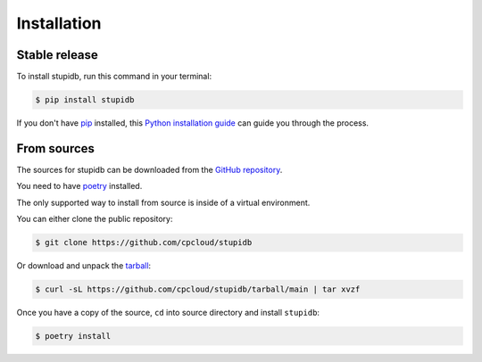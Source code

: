.. highlight:: shell

============
Installation
============

Stable release
--------------

To install stupidb, run this command in your terminal:

.. code-block:: console

   $ pip install stupidb

If you don't have `pip`_ installed, this `Python installation guide`_ can guide
you through the process.

.. _pip: https://pip.pypa.io
.. _Python installation guide: http://docs.python-guide.org/en/latest/starting/installation/

From sources
------------

The sources for stupidb can be downloaded from the `GitHub repository`_.

You need to have `poetry`_ installed.

The only supported way to install from source is inside of a virtual environment.

You can either clone the public repository:

.. code-block:: console

   $ git clone https://github.com/cpcloud/stupidb

Or download and unpack the `tarball`_:

.. code-block:: console

   $ curl -sL https://github.com/cpcloud/stupidb/tarball/main | tar xvzf

Once you have a copy of the source, ``cd`` into source directory and install
``stupidb``:

.. code-block:: console

   $ poetry install


.. _GitHub repository: https://github.com/cpcloud/stupidb
.. _tarball: https://github.com/cpcloud/stupidb/tarball/main
.. _poetry: https://python-poetry.org
